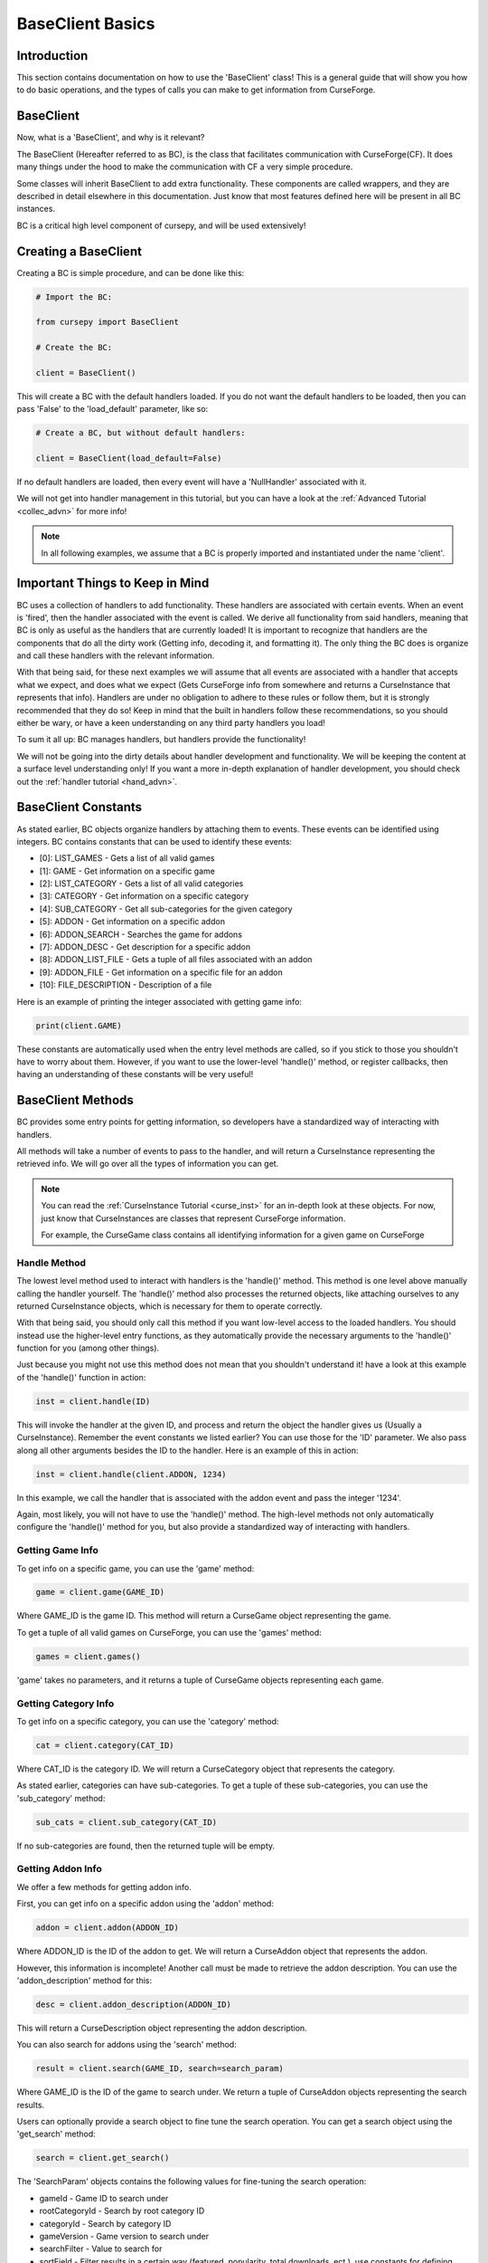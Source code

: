 .. _collec_basic:

==================
BaseClient Basics
==================

Introduction
============

This section contains documentation on how to use the 'BaseClient' class!
This is a general guide that will show you how to do basic operations,
and the types of calls you can make to get information from CurseForge.

BaseClient
===========

Now, what is a 'BaseClient', and why is it relevant?

The BaseClient (Hereafter referred to as BC),
is the class that facilitates communication with CurseForge(CF).
It does many things under the hood to make the communication with CF
a very simple procedure.

Some classes will inherit BaseClient to add extra functionality.
These components are called wrappers, and they are described in detail
elsewhere in this documentation.
Just know that most features defined here will be present in all
BC instances.

BC is a critical high level component of cursepy, and will be used extensively!

Creating a BaseClient
======================

Creating a BC is simple procedure, and can be done like this:

.. code-block:: python

    # Import the BC:

    from cursepy import BaseClient

    # Create the BC:

    client = BaseClient()

This will create a BC with the default handlers loaded.
If you do not want the default handlers to be loaded,
then you can pass 'False' to the 'load_default' parameter, like so:

.. code-block:: python

    # Create a BC, but without default handlers:

    client = BaseClient(load_default=False)

If no default handlers are loaded, 
then every event will have a 'NullHandler'
associated with it.

We will not get into handler management in this tutorial, 
but you can have a look at the :ref:`Advanced Tutorial <collec_advn>`
for more info!

.. note::

    In all following examples,
    we assume that a BC is properly imported and instantiated
    under the name 'client'.

Important Things to Keep in Mind
================================

BC uses a collection of handlers to add functionality.
These handlers are associated with certain events.
When an event is 'fired', then the handler associated with the event 
is called.
We derive all functionality from said handlers,
meaning that BC is only as useful as the handlers that
are currently loaded!
It is important to recognize that handlers
are the components that do all the dirty work
(Getting info, decoding it, and formatting it).
The only thing the BC does is organize
and call these handlers with the relevant information.

With that being said, 
for these next examples we will assume that
all events are associated with a handler
that accepts what we expect, and does what we expect
(Gets CurseForge info from somewhere and returns a CurseInstance that represents that info).
Handlers are under no obligation to adhere to these rules or follow them,
but it is strongly recommended that they do so!
Keep in mind that the built in handlers follow these recommendations,
so you should either be wary, or have a keen understanding on any third party handlers you load!

To sum it all up: BC manages handlers, but handlers provide the functionality!

We will not be going into the dirty details
about handler development and functionality.
We will be keeping the content at a surface level understanding only!
If you want a more in-depth explanation of handler development, 
you should check out the :ref:`handler tutorial <hand_advn>`.

.. _collec-constants:

BaseClient Constants
=====================

As stated earlier,
BC objects organize handlers by attaching them to events.
These events can be identified using integers.
BC contains constants that can be used to identify these events:

* [0]: LIST_GAMES - Gets a list of all valid games
* [1]: GAME - Get information on a specific game
* [2]: LIST_CATEGORY - Gets a list of all valid categories
* [3]: CATEGORY - Get information on a specific category
* [4]: SUB_CATEGORY - Get all sub-categories for the given category
* [5]: ADDON - Get information on a specific addon
* [6]: ADDON_SEARCH - Searches the game for addons
* [7]: ADDON_DESC - Get description for a specific addon
* [8]: ADDON_LIST_FILE - Gets a tuple of all files associated with an addon
* [9]: ADDON_FILE - Get information on a specific file for an addon
* [10]: FILE_DESCRIPTION - Description of a file

Here is an example of printing the integer associated
with getting game info:

.. code-block:: python 

    print(client.GAME)

These constants are automatically used when the entry level methods are called,
so if you stick to those you shouldn't have to worry about them.
However, if you want to use the lower-level 'handle()' method,
or register callbacks, 
then having an understanding of these constants will be very useful!

BaseClient Methods
===================

BC provides some entry points for getting information,
so developers have a standardized way of interacting with handlers.

All methods will take a number of events to pass to the handler,
and will return a CurseInstance representing the retrieved info.
We will go over all the types of information you can get.

.. note::
    You can read the :ref:`CurseInstance Tutorial <curse_inst>` for an in-depth look at these objects.
    For now, just know that CurseInstances
    are classes that represent CurseForge information.

    For example, the CurseGame class
    contains all identifying information
    for a given game on CurseForge

Handle Method
-------------

The lowest level method used to interact with handlers is the 'handle()' method.
This method is one level above manually calling the handler yourself.
The 'handle()' method also processes the returned objects,
like attaching ourselves to any returned CurseInstance objects,
which is necessary for them to operate correctly.

With that being said, you should only call this method if you want low-level
access to the loaded handlers.
You should instead use the higher-level entry functions,
as they automatically provide the necessary arguments to the 'handle()'
function for you (among other things).

Just because you might not use this method does not mean that you shouldn't understand it!
have a look at this example of the 'handle()' function in action:

.. code-block:: python

    inst = client.handle(ID)

This will invoke the handler at the given ID,
and process and return the object the handler 
gives us (Usually a CurseInstance).
Remember the event constants we listed earlier?
You can use those for the 'ID' parameter.
We also pass along all other arguments besides the ID 
to the handler. Here is an example of this in action:

.. code-block:: python 

    inst = client.handle(client.ADDON, 1234)

In this example, we call the handler that is associated with the addon event 
and pass the integer '1234'.

Again, most likely, you will not have to use the 'handle()' method.
The high-level methods not only automatically configure the 'handle()' method for you,
but also provide a standardized way of interacting with handlers. 

Getting Game Info
-----------------

To get info on a specific game, 
you can use the 'game' method:

.. code-block:: python

    game = client.game(GAME_ID)

Where GAME_ID is the game ID.
This method will return a CurseGame object
representing the game.

To get a tuple of all valid games on CurseForge,
you can use the 'games' method:

.. code-block:: python

    games = client.games()

'game' takes no parameters,
and it returns a tuple of CurseGame objects
representing each game.

Getting Category Info
---------------------

To get info on a specific category,
you can use the 'category' method:

.. code-block:: python

    cat = client.category(CAT_ID)

Where CAT_ID is the category ID.
We will return a CurseCategory object
that represents the category.

As stated earlier,
categories can have sub-categories.
To get a tuple of these sub-categories,
you can use the 'sub_category' method:

.. code-block:: python

    sub_cats = client.sub_category(CAT_ID)

If no sub-categories are found,
then the returned tuple will be empty.

Getting Addon Info
------------------

We offer a few methods for getting addon info.

First, you can get info on a specific addon
using the 'addon' method:

.. code-block:: python

    addon = client.addon(ADDON_ID)

Where ADDON_ID is the ID of the addon to get.
We will return a CurseAddon object 
that represents the addon.

However, this information is incomplete!
Another call must be made to retrieve the
addon description. You can use the 'addon_description'
method for this:

.. code-block:: python

    desc = client.addon_description(ADDON_ID)

This will return a CurseDescription
object representing the addon description.

.. _addon_search:

You can also search for addons using the 'search' method:

.. code-block:: python

    result = client.search(GAME_ID, search=search_param)

Where GAME_ID is the ID of the game to search under.
We return a tuple of CurseAddon objects representing the search results.

Users can optionally provide a search object
to fine tune the search operation.
You can get a search object using the 'get_search'
method:

.. code-block:: python

    search = client.get_search()

The 'SearchParam' objects contains the following values
for fine-tuning the search operation:

* gameId - Game ID to search under
* rootCategoryId - Search by root category ID
* categoryId - Search by category ID
* gameVersion - Game version to search under
* searchFilter - Value to search for
* sortField - Filter results in a certain way (featured, popularity, total downloads, ect.), use constants for defining this!
* sortOrder - Order the of the results (ascending or descending), use constants for defining this!
* modLoaderType - Filter mods associated by modloader
* gameVersionTypeId - Only show results tagged with a certain game version
* slug - Filter by slug
* index - Page index to search under
* pageSize - Number of items to display per page

Explaining Search Parameters
____________________________

Most of these values are self-explanatory.

'searchFilter' is the actual search term to search for.

'gameVersion' is the game version to search under.
This varies from game to game, and should be a string.
'gameVersionTypeId' is the same as the 'gameVersion' parameter,
but it takes a game version ID as an int instead of a string.

'rootCategoryId' and 'categoryId' are very similar fields, and are both related to category searching.
The 'categoryId' is the ID of the category to search under.
'rootCategoryId' is the root class to search under.
Some backends will use both, others may only use one or the other.
The official CurseForge API uses both values for example.

'sortField' is an integer that represents the sorting type.
You can use the search constants present in SearchParam to define this:

* [1]: FEATURED - Sort by featured 
* [2]: POPULARITY - Sort by popularity 
* [3]: LAST_UPDATE - Sort by last updated
* [4]: NAME - Sort by name 
* [5]: AUTHOR - Sort by author 
* [6]: TOTAL_DOWNLOADS - Sort by total downloads
* [7]: CATEGORY - Sort by category
* [8]: GAME_VERSION - Sort by game version

Check out this example of sorting by popularity:

.. code-block:: python

    # Get the search object:

    search = client.get_search()

    # Set the sorting type:

    search.sort = search.POPULARITY 

You can also change the order of the search by using the 'sortOrder'
field of the 'SearchParam' object.
You can use the search constants present in the SearchParam to define this:

* [1]: ASCENDING - Sort in ascending order
* [2]: DESCENDING - Sort in descending order

'slug' allows you to sort items by their slug.

'index' and 'pageSize' are used since search
results are usually limited to 'pages'
to save some bandwidth.
'pageSize' is the size of each page.
For example, if your page size is five, then you will get five results
with each search operation.

'index' is NOT the page number.
Instead, it is the addon to start the search operation at.
For example, if you have index set at three, you will NOT be at page three.
instead, the search operation will start at the fourth addon.

If you wish to traverse pages, you can use the 'set_page()' and 'bump_page()' methods.
The 'set_page()' method sets the index to the given page.
The 'bump_page()' method adds the pages to the index.

For example, lets say you have a search parameter with an index of three,
and a page size of five.
If you set the page to three, then the index will be set to 15.
If you bump the page three times, then the index will be set to 18.

Here is an example of getting the second page of search results:

.. code-block:: python

    # Get the SearchParam:

    search = client.get_search()

    # Set the index to page 2:

    search.set_page(2)

    # Get the results:

    result = client.search(GAME_ID, CAT_ID, search)

.. _iter_search:

If you want to iterate over ALL content over all valid pages,
BC has a method for that.
You can use the 'iter_search' method to iterate over all 
search results until we reach the end.
We use the 'search' method to get each page of values,
meaning that we use the handler associated with searching.
We automatically bump the index value at the end of each page.

Here is an example of this where we search for addons under the name 'test'
and print each name:

.. code-block:: python

    # Get the SearchParam:

    search = client.get_search()

    # Set the filter to 'test':

    search.searchFilter = 'test'

    # Iterate over ALL addons:

    for addon in client.iter_search(GAME_ID, ADDON_ID, search):

        print(addon.name)

'iter_search' calls 'bump_page()' after each call,
so you can start at a certain index
on the SearchParam before passing it along.
The 'iter_search' does not alter any other parameters,
so your search preferences will be saved.

Getting File Info
-----------------

Like the previous sections,
we have a few ways of getting file info.

First things first, you can get a list of all files
associated with an addon:

.. code-block:: python

    files = client.addon_files(ADDON_ID, search)

Where ADDON_ID is the ID of the addon to get files for.
This function will return a tuple of CurseFile instances
representing each file.
You can also pass a SearchParam to the list to filter the results.

To get info on a specific file,
you can use the 'addon_file' method:

.. code-block:: python

    file = client.addon_files(ADDON_ID, FILE_ID)

Where FILE_ID is the ID of the file to get info for.
This function will return a CurseFile
instance representing the file. 

Like the addon methods documented earlier,
this info is incomplete!
You can get the file description like so:

.. code-block:: python

    desc = client.file_description(ADDON_ID, FILE_ID)

This will return a CurseDescription object,
much like the 'addon_description' method.

Callbacks
=========

Usually, users will call the entry point methods,
and react to the objects that get returned.
This is great for most user cases.
However, if you want to go for a more 'reactive' model,
you can bind callbacks to events which will be called 
upon after each handle request.

A 'callback' is a callable that does something with the data returned by the handler.
It should have at least one argument, which will be the object returned by the handler.
Any other arguments are optional.

Here is an example callback that prints the given data to the terminal:

.. code-block:: python 

    def dummy_callback(data):

        # Just print the data:

        print(data)

In this case, the callback is a simple function.
Now, let's bind this function to the BC under the 'FILE' event:

.. code-block:: python 

    client.bind_callback(client.FILE, dummy_callback)

Remember the :ref:`event constants<collec-constants>` defined earlier?
You can use those again here to define the event the callback should be bound to!
After we receive the data from the handler associated with the FILE event,
the BC will automatically call this function, and pass the returned value to the callback.

Consider this next example:

.. code-block:: python 

    inst = client.addon_file(ADDON_ID, FILE_ID)

This method, as stated earlier, will return a CurseFile instance.
The 'ADDON_ID' is the ID of the addon, and the 'FILE_ID' is the ID of the file.
This method will return a CurseFile object as usual, 
but before it does it will call the 'dummy_callback' method,
and pass along the CurseFile object.
You can see how this can be useful!

The user can bind as many callbacks to an event as they see fit.
They will be called in the order they have been added.
For example, if the user was to attach a method named 'cool_method' to the FILE event,
then 'dummy_method' will be called first, and 'cool_method' will be called second.

You can also specify arguments that will be passed to the callback once it is ran.
Keep in mind that the first argument should ALWAYS be the data returned by the handler!
Let's see an example of this in action:

.. code-block:: python

    def multi_arg(data, arg1, arg2, arg3=None):

        # We take many arguments!

        print("Data: {}, arg1: {}, arg2: {}, arg3: {}".format(data, arg1, arg2, arg3))

    # Attach the callback:

    client.bind_callback(client.FILE, multi_arg, 1, 2, arg3=3)

As you can see, any extra arguments specified in the 'bind_callback()' method will be saved and passed along to the callback.
In this case, the arguments provided are integers, but they can be anything. 
When the FILE event is invoked, then the callback will be ran and the output will be this:

.. code-block::

    Data: [HANDLER DATA], arg1: 1, arg2: 2, arg3: 3

Where HANDLER_DATA is whatever the handler returned.
Again, we save and pass all arguments and keyword arguments to the callback upon runtime!

Finally, callbacks can be added using decorators.
Here is an example of this in action:

.. code-block:: python

    @client.bind_callback(client.GAME)
    def callback(data):

        print("We have been ran!")

In this example, the function 'callback()' 
is automatically registered to the BC by using the 'bind_callback()'
as a decorator.
As stated earlier, any other arguments will be saved and passed 
to the callback at runtime.

Removing callbacks is very easy to do.
You can simply use the 'clear_callback()' method:

.. code-block:: python 

    client.clear_callback(ID)

Where ID is the event ID to remove callbacks from.
For example, if you provide the FILE event ID,
then all callbacks associated with the FILE event will be removed.
This method returns an integer representing the number of callbacks removed.

If you want to remove a specific callback,
then you can use the 'call' parameter:

.. code-block:: python

    client.clear_callback(ID, call=CALL)

Where 'call' is the instance of the callback to remove.
The 'clear_callback()' method will only return callbacks that 
match the 'call' parameter.
This is great if you have multiple callbacks associated 
with a certain event, 
and only want to remove a certain callback.

For example, let's remove the 'dummy_callback()'
function that is associated with the FILE event:

.. code-block:: python 

    client.clear_callback(client.FILE, call=dummy_callback)

Again, this ensures that only the 'dummy_callback()' function will be removed.

Conclusion
==========

That concludes the tutorial on basic
BC features!

If you want some insight into advanced BC features,
such as handler loading, be sure to check out the :ref:`Advanced Tutorial <collec_advn>`.
